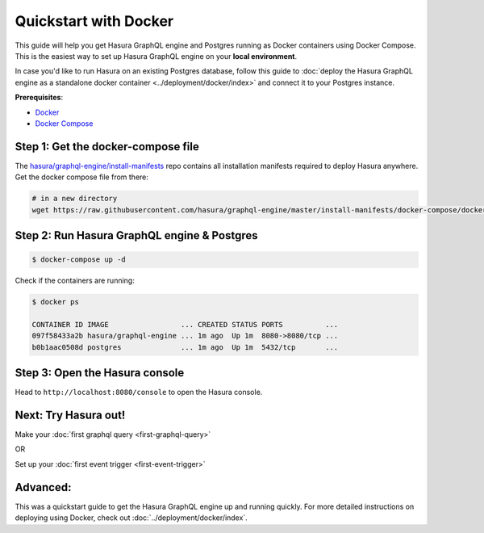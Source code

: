 Quickstart with Docker
======================

This guide will help you get Hasura GraphQL engine and Postgres running as
Docker containers using Docker Compose. This is the easiest way to set up
Hasura GraphQL engine on your **local environment**. 

In case you'd like to run Hasura on an existing Postgres database, follow this
guide to :doc:`deploy the Hasura GraphQL engine as a standalone docker container
<../deployment/docker/index>` and connect it to your Postgres instance. 

**Prerequisites**:

- `Docker <https://docs.docker.com/install/>`_
- `Docker Compose <https://docs.docker.com/compose/install/>`_

Step 1: Get the docker-compose file
-----------------------------------

The `hasura/graphql-engine/install-manifests <https://github.com/hasura/graphql-engine/tree/master/install-manifests>`_ repo
contains all installation manifests required to deploy Hasura anywhere. Get the docker compose file from there:

.. code-block:: bash

   # in a new directory
   wget https://raw.githubusercontent.com/hasura/graphql-engine/master/install-manifests/docker-compose/docker-compose.yaml

Step 2: Run Hasura GraphQL engine & Postgres
--------------------------------------------

.. code-block::  bash

   $ docker-compose up -d

Check if the containers are running:

.. code-block:: bash

  $ docker ps

  CONTAINER ID IMAGE                 ... CREATED STATUS PORTS          ...
  097f58433a2b hasura/graphql-engine ... 1m ago  Up 1m  8080->8080/tcp ...
  b0b1aac0508d postgres              ... 1m ago  Up 1m  5432/tcp       ...

Step 3: Open the Hasura console
-------------------------------

Head to ``http://localhost:8080/console`` to open the Hasura console.

Next: Try Hasura out!
---------------------

Make your :doc:`first graphql query <first-graphql-query>`

OR

Set up your :doc:`first event trigger <first-event-trigger>`

Advanced:
---------

This was a quickstart guide to get the Hasura GraphQL engine up and running
quickly. For more detailed instructions on deploying using Docker, check out
:doc:`../deployment/docker/index`.
